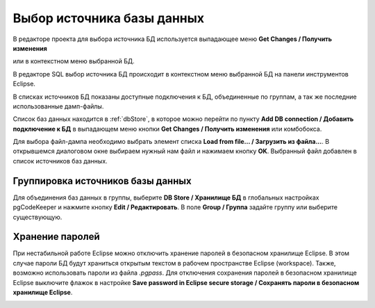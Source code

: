 ===========================
Выбор источника базы данных
===========================

В редакторе проекта для выбора источника БД используется выпадающее меню **Get Changes / Получить изменения** |refresh|

.. image:: ../images/select_source_db1.png

или в контекстном меню выбранной БД.

.. image:: ../images/combobox_db_store.png


В редакторе SQL выбор источника БД происходит в контекстном меню выбранной БД на панели инструментов Eclipse.

.. image:: ../images/select_source_db.png

В списках источников БД показаны доступные подключения к БД, объединенные по группам, а так же последние использованные дамп-файлы.

Список баз данных находится в :ref:`dbStore`, в которое можно перейти по пункту **Add DB connection / Добавить подключение к БД** в выпадающем меню кнопки **Get Changes / Получить изменения** |refresh| или комбобокса.

Для выбора файл-дампа необходимо выбрать элемент списка **Load from file... / Загрузить из файла...**. В открывшемся диалоговом окне выбираем нужный нам файл и нажимаем кнопку **OK**. Выбранный файл добавлен в список источников баз данных.

.. |refresh| image:: ../images/pgcodekeeper_project_view/refresh.png
   :height: 16px
   :width: 16 px


Группировка источников базы данных
~~~~~~~~~~~~~~~~~~~~~~~~~~~~~~~~~~~

Для объединения баз данных в группы, выберите **DB Store / Хранилище БД** в глобальных настройках pgCodeKeeper и нажмите кнопку **Edit / Редактировать**. В поле **Group / Группа** задайте группу или выберите существующую.


.. image:: ../images/new_connection.png


Хранение паролей
~~~~~~~~~~~~~~~~

При нестабильной работе Eclipse можно отключить хранение паролей в безопасном хранилище Eclipse. В этом случае пароли БД будут храниться открытым текстом в рабочем пространстве Eclipse (workspace). Также, возможно использовать пароли из файла *.pgpass*. Для отключения сохранения паролей в безопасном хранилище Eclipse выключите флажок в настройке **Save password in Eclipse secure storage / Сохранять пароли в безопасном хранилище Eclipse**.

.. image:: ../images/db_store.png